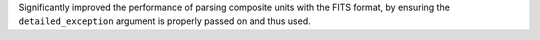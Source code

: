 Significantly improved the performance of parsing composite units with the FITS
format, by ensuring the ``detailed_exception`` argument is properly passed on
and thus used.
